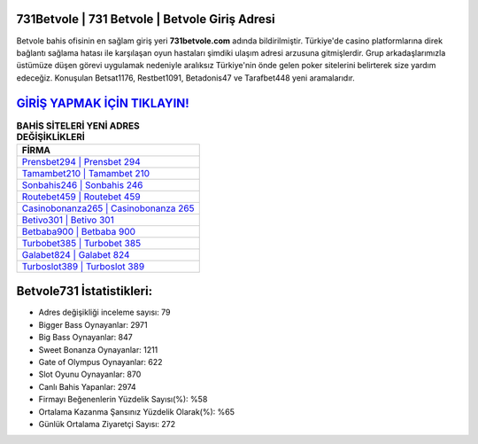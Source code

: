 ﻿731Betvole | 731 Betvole | Betvole Giriş Adresi
===================================

.. image:: images/betvole-giris.jpg
   :width: 600
   
Betvole bahis ofisinin en sağlam giriş yeri **731betvole.com** adında bildirilmiştir. Türkiye'de casino platformlarına direk bağlantı sağlama hatası ile karşılaşan oyun hastaları şimdiki ulaşım adresi arzusuna gitmişlerdir. Grup arkadaşlarımızla üstümüze düşen görevi uygulamak nedeniyle aralıksız Türkiye'nin önde gelen  poker sitelerini belirterek size yardım edeceğiz. Konuşulan Betsat1176, Restbet1091, Betadonis47 ve Tarafbet448 yeni aramalarıdır.

`GİRİŞ YAPMAK İÇİN TIKLAYIN! <https://cutt.ly/QwVVg2Vk>`_
==============

.. list-table:: **BAHİS SİTELERİ YENİ ADRES DEĞİŞİKLİKLERİ**
   :widths: 100
   :header-rows: 1

   * - FİRMA
   * - `Prensbet294 | Prensbet 294 <prensbet294-prensbet-294-prensbet-giris-adresi.html>`_
   * - `Tamambet210 | Tamambet 210 <tamambet210-tamambet-210-tamambet-giris-adresi.html>`_
   * - `Sonbahis246 | Sonbahis 246 <sonbahis246-sonbahis-246-sonbahis-giris-adresi.html>`_	 
   * - `Routebet459 | Routebet 459 <routebet459-routebet-459-routebet-giris-adresi.html>`_	 
   * - `Casinobonanza265 | Casinobonanza 265 <casinobonanza265-casinobonanza-265-casinobonanza-giris-adresi.html>`_ 
   * - `Betivo301 | Betivo 301 <betivo301-betivo-301-betivo-giris-adresi.html>`_
   * - `Betbaba900 | Betbaba 900 <betbaba900-betbaba-900-betbaba-giris-adresi.html>`_	 
   * - `Turbobet385 | Turbobet 385 <turbobet385-turbobet-385-turbobet-giris-adresi.html>`_
   * - `Galabet824 | Galabet 824 <galabet824-galabet-824-galabet-giris-adresi.html>`_
   * - `Turboslot389 | Turboslot 389 <turboslot389-turboslot-389-turboslot-giris-adresi.html>`_
	 
Betvole731 İstatistikleri:
===================================	 
* Adres değişikliği inceleme sayısı: 79
* Bigger Bass Oynayanlar: 2971
* Big Bass Oynayanlar: 847
* Sweet Bonanza Oynayanlar: 1211
* Gate of Olympus Oynayanlar: 622
* Slot Oyunu Oynayanlar: 870
* Canlı Bahis Yapanlar: 2974
* Firmayı Beğenenlerin Yüzdelik Sayısı(%): %58
* Ortalama Kazanma Şansınız Yüzdelik Olarak(%): %65
* Günlük Ortalama Ziyaretçi Sayısı: 272
